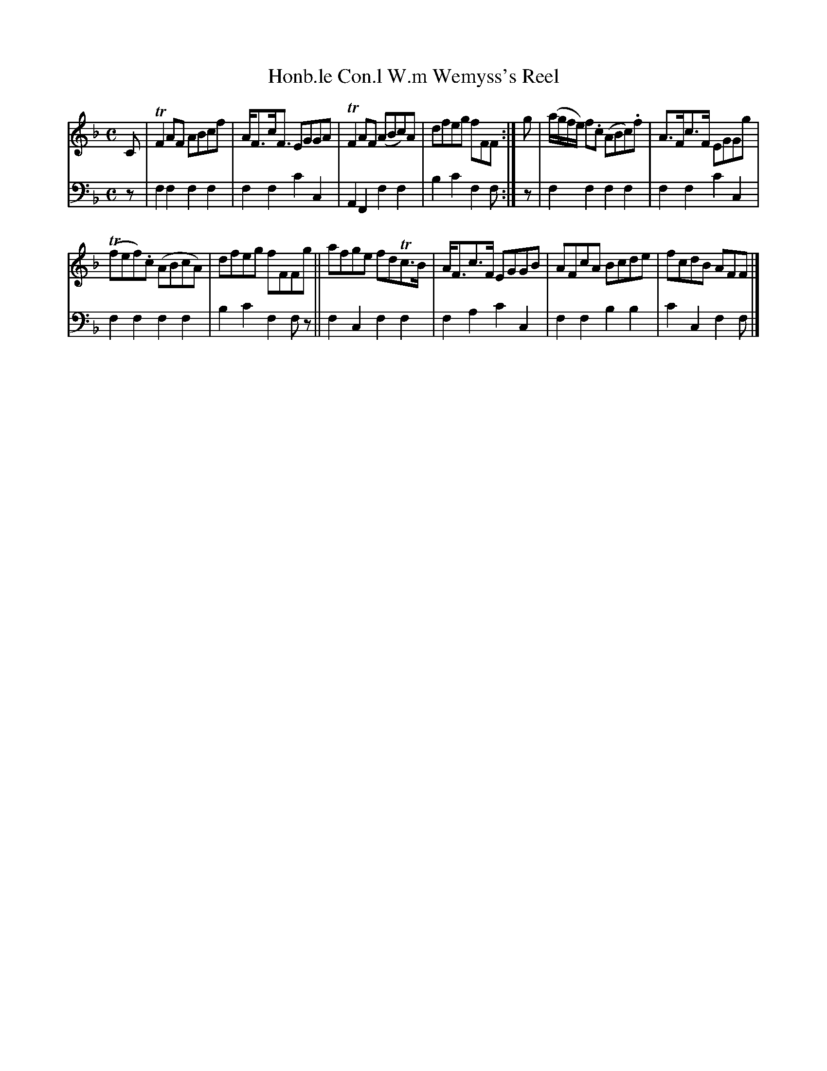 X: 2252
T: Honb.le Con.l W.m Wemyss's Reel
%R: reel
B: Niel Gow & Sons "A Second Collection of Strathspey Reels, etc." v.2 p.25 #2
Z: 2022 John Chambers <jc:trillian.mit.edu>
M: C
L: 1/8
K: F
% - - - - - - - - - -
V: 1 staves=2
C |\
TF2AF ABcf | A<Fc<F EGGA | TF2AF (ABc)A | dfeg fFF :| g | (a/g/f/e/) f.c (ABc).f | A>Fc>F EGGg |
(Tfef).c (ABcA) | dfeg fFFg || afge fdTc>B | A<Fc>F EGGB | AFcA Bcde | fcdB AFF |]
% - - - - - - - - - -
% Voice 2 preserves the staff layout in the book.
V: 2 clef=bass middle=d
z | f2f2 f2f2 | f2f2 c'2c2 | A2F2 f2f2 | b2c'2 f2f :| z | f2f2 f2f2 | f2f2 c'2c2 |
f2f2 f2f2 | b2c'2 f2fz || f2c2 f2f2 | f2a2 c'2c2 | f2f2 b2b2 | c'2c2 f2f |]
